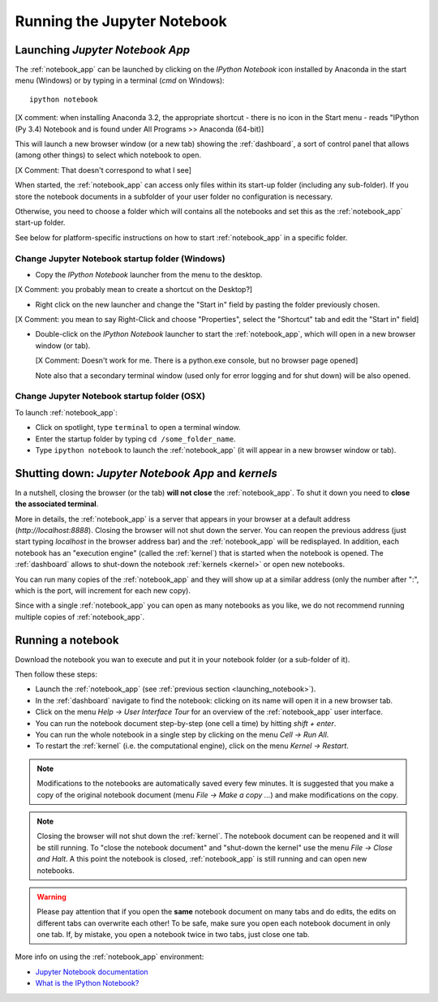Running the Jupyter Notebook
=============================

.. _launching_notebook:

Launching *Jupyter Notebook App*
--------------------------------

The :ref:`notebook_app` can be launched by clicking on the *IPython Notebook*
icon installed by Anaconda in the start menu (Windows) or by typing in
a terminal (*cmd* on Windows)::

   ipython notebook

[X comment: when installing Anaconda 3.2, the appropriate shortcut - there is no icon in the Start menu - reads "IPython (Py 3.4) Notebook and is found under All Programs >> Anaconda (64-bit)]

This will launch a new browser window (or a new tab) showing the
:ref:`dashboard`, a sort of control panel that allows (among other things)
to select which notebook to open.

[X Comment: That doesn't correspond to what I see]

When started, the :ref:`notebook_app` can access only files within its start-up folder
(including any sub-folder). If you store the notebook documents in a subfolder
of your user folder no configuration is necessary.

Otherwise, you need to choose a folder which will contains all the notebooks
and set this as the :ref:`notebook_app` start-up folder.

See below for platform-specific instructions on how to start 
:ref:`notebook_app` in a specific folder.

Change Jupyter Notebook startup folder (Windows)
''''''''''''''''''''''''''''''''''''''''''''''''

- Copy the *IPython Notebook* launcher from the menu to the desktop.

[X Comment: you probably mean to create a shortcut on the Desktop?]

- Right click on the new launcher and change the "Start in" field by pasting
  the folder previously chosen.

[X Comment: you mean to say Right-Click and choose "Properties", select the "Shortcut" tab and edit the "Start in" field]

- Double-click on the *IPython Notebook* launcher to start the
  :ref:`notebook_app`, which will open in a new browser window (or tab).
  
  [X Comment: Doesn't work for me. There is a python.exe console, but no browser page opened]
  
  Note also that a secondary terminal window (used only for error logging and  
  for shut down) will be also opened.


Change Jupyter Notebook startup folder (OSX)
''''''''''''''''''''''''''''''''''''''''''''''''

To launch :ref:`notebook_app`:

- Click on spotlight, type ``terminal`` to open a terminal window.

- Enter the startup folder by typing ``cd /some_folder_name``.

- Type ``ipython notebook`` to launch the :ref:`notebook_app`
  (it will appear in a new browser window or tab).


Shutting down: *Jupyter Notebook App* and *kernels*
---------------------------------------------------

In a nutshell, closing the browser (or the tab) **will not close** the
:ref:`notebook_app`. To shut it down you need to **close the associated terminal**.

More in details,
the :ref:`notebook_app` is a server that appears in your browser
at a default address (*http://localhost:8888*).
Closing the browser will not shut down the server.
You can reopen the previous address (just start typing *localhost* in the
browser address bar) and the :ref:`notebook_app` will be redisplayed.
In addition, each notebook has an "execution engine" (called the :ref:`kernel`)
that is started when the notebook is opened. 
The :ref:`dashboard` allows to shut-down
the notebook :ref:`kernels <kernel>` or open new notebooks.

You can run many copies of the :ref:`notebook_app` and they will show
up at a similar address (only the number after ":", which is the port, will increment for each new copy).

Since with a single :ref:`notebook_app` you can open as many notebooks as you like, we do not recommend running multiple copies of :ref:`notebook_app`.

Running a notebook
------------------

Download the notebook you wan to execute and put it in your
notebook folder (or a sub-folder of it).

Then follow these steps:

- Launch the :ref:`notebook_app` (see :ref:`previous section <launching_notebook>`).

- In the :ref:`dashboard` navigate to find the notebook:
  clicking on its name will open it in a new browser tab.

- Click on the menu *Help -> User Interface Tour* for an overview
  of the :ref:`notebook_app` user interface.

- You can run the notebook document step-by-step (one cell a time) by hitting
  *shift + enter*.

- You can run the whole notebook in a single step by clicking on the menu
  *Cell -> Run All*.

- To restart the :ref:`kernel` (i.e. the computational engine), click on the menu
  *Kernel -> Restart*.

.. note::

    Modifications to the notebooks are automatically saved every
    few minutes. It is suggested that you make a copy of the
    original notebook document (menu *File -> Make a copy ...*) and make
    modifications on the copy.

.. note::

    Closing the browser will not shut down the :ref:`kernel`.
    The notebook document can be reopened and it will be still running.
    To "close the notebook document" and "shut-down the kernel" use the menu
    *File -> Close and Halt*. A this point the notebook is closed,
    :ref:`notebook_app` is still running and can open new notebooks.

.. warning::

    Please pay attention that if you open the **same** notebook document on many
    tabs and do edits, the edits on different tabs can overwrite each other!
    To be safe, make sure you open each notebook document in only one tab.
    If, by mistake, you open a notebook twice in two tabs, just close one tab.

More info on using the :ref:`notebook_app` environment:

- `Jupyter Notebook documentation <http://ipython.org/notebook.html>`_

- `What is the IPython Notebook? <http://nbviewer.ipython.org/github/jupyter/strata-sv-2015-tutorial/blob/master/00%20-%20Introduction.ipynb>`__
